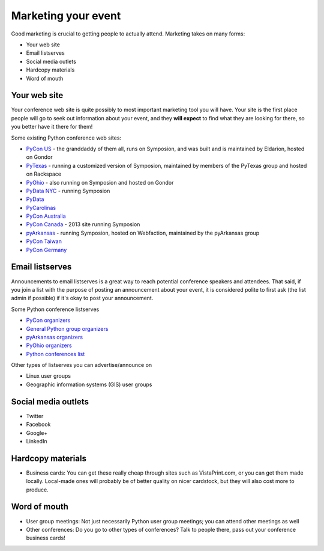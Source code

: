 
Marketing your event
====================

Good marketing is crucial to getting people to actually attend. Marketing takes on many forms:

* Your web site
* Email listserves
* Social media outlets
* Hardcopy materials
* Word of mouth

Your web site
-------------

Your conference web site is quite possibly to most important marketing tool you will have. Your site is the first place people will go to seek out information about your event, and they **will expect** to find what they are looking for there, so you better have it there for them!

Some existing Python conference web sites:

* `PyCon US`_ - the granddaddy of them all, runs on Symposion, and was built and is maintained by Eldarion, hosted on Gondor
* `PyTexas`_ - running a customized version of Symposion, maintained by members of the PyTexas group and hosted on Rackspace
* `PyOhio`_ - also running on Symposion and hosted on Gondor
* `PyData NYC`_ - running Symposion
* `PyData`_
* `PyCarolinas`_
* `PyCon Australia`_
* `PyCon Canada`_ - 2013 site running Symposion
* `pyArkansas`_ - running Symposion, hosted on Webfaction, maintained by the pyArkansas group
* `PyCon Taiwan`_
* `PyCon Germany`_

Email listserves
----------------

Announcements to email listserves is a great way to reach potential conference speakers and attendees. That said, if you join a list with the purpose of posting an announcement about your event, it is considered polite to first ask (the list admin if possible) if it's okay to post your announcement. 

Some Python conference listserves

* `PyCon organizers`_
* `General Python group organizers`_
* `pyArkansas organizers`_
* `PyOhio organizers`_
* `Python conferences list`_

Other types of listserves you can advertise/announce on

* Linux user groups
* Geographic information systems (GIS) user groups

Social media outlets
--------------------

* Twitter
* Facebook
* Google+
* LinkedIn

Hardcopy materials
------------------

* Business cards: You can get these really cheap through sites such as VistaPrint.com, or you can get them made locally. Local-made ones will probably be of better quality on nicer cardstock, but they will also cost more to produce.

Word of mouth
-------------

* User group meetings: Not just necessarily Python user group meetings; you can attend other meetings as well
* Other conferences: Do you go to other types of conferences? Talk to people there, pass out your conference business cards!

.. _PyCon US: https://us.pycon.org/
.. _PyTexas: http://www.pytexas.org/
.. _PyOhio: http://pyohio.org/
.. _PyData NYC: http://nyc2012.pydata.org/
.. _PyCarolinas: http://www.pycarolinas.org
.. _PyCon Australia: http://www.pycon-au.org
.. _pyArkansas: http://www.pyarkansas.org
.. _PyCon Canada: http://www.pycon.ca
.. _PyData: http://www.pydata.org
.. _PyCon Australia: http://www.pycon-au.org
.. _PyCon Taiwan: http://tw.pycon.org/
.. _PyCon Germany: http://de.pycon.org

.. _PyCon organizers: http://mail.python.org/mailman/listinfo/pycon-organizers
.. _General Python group organizers: http://mail.python.org/mailman/listinfo/group-organizers
.. _pyArkansas organizers: http://mail.python.org/mailman/listinfo/pyar2-organizers
.. _PyOhio organizers: http://mail.python.org/mailman/listinfo/pyohio-organizers
.. _Python conferences list: http://mail.python.org/mailman/listinfo/conferences


